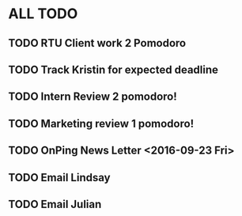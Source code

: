 * ALL TODO
** TODO RTU Client work 2 Pomodoro
** TODO Track Kristin for expected deadline
** TODO Intern Review 2 pomodoro!
** TODO Marketing review 1 pomodoro!
** TODO OnPing News Letter <2016-09-23 Fri>
** TODO Email Lindsay
** TODO Email Julian
